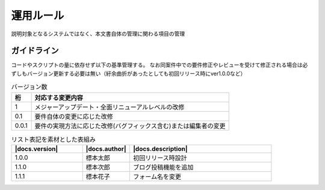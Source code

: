 ===========
運用ルール
===========
説明対象となるシステムではなく、本文書自体の管理に関わる項目の管理

ガイドライン
===============
コードやスクリプトの量に依存せず以下の基準管理する。
なお同案件中での要件修正やレビューを受けて修正される場合は必ずしもバージョン更新する必要は無い（紆余曲折があったとしても初回リリース時にver1.0.0など）

.. list-table:: バージョン数
  :header-rows: 1
  :widths: 1, 10

  * - 桁
    - 対応する変更内容
  * - 1
    - メジャーアップデート・全面リニューアルレベルの改修
  * - 0.1
    - 要件自体の変更に応じた改修
  * - 0.0.1
    - 要件の実現方法に応じた改修(バグフィックス含む)または編集者の変更

.. list-table:: リスト表記を素材とした表組み
   :header-rows: 1
   :widths: 15, 10, 30

   * - |docs.version|
     - |docs.author|
     - |docs.description|
   * - 1.0.0
     - 標本太郎
     - 初回リリース時設計
   * - 1.1.0
     - 標本次郎
     - ブログ投稿機能を追加
   * - 1.1.1
     - 標本花子
     - フォーム名を変更
